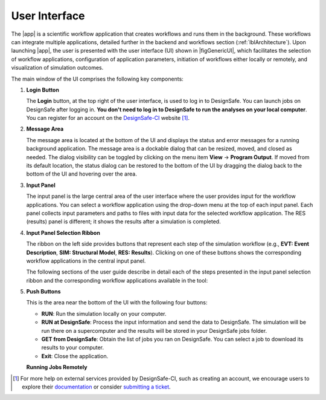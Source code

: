 .. _lbl-usage:

**************
User Interface
**************


The |app| is a scientific workflow application that creates workflows and runs them in the background. These workflows can integrate multiple applications, detailed further in the backend and workflows section (:ref:`lblArchitecture`). Upon launching |app|, the user is presented with the user interface (UI) shown in |figGenericUI|, which facilitates the selection of workflow applications, configuration of application parameters, initiation of workflows either locally or remotely, and visualization of simulation outcomes.

.. only:: quoFEM_app

   .. _figGenericUI-quoFEM:

   .. figure:: figures/quoFEMPanel.png
	   :align: center
	   :figclass: align-center

	   The |app| user interface.

.. only:: PBE_app

   .. _figGenericUI-PBE:
    
   .. figure:: figures/pbePanel.png
      :align: center
      :figclass: align-center
 
      The |app| user interface.


.. only:: EEUQ_app

   .. _figGenericUI-EE:

   .. figure:: figures/eePanel.png
      :align: center
      :figclass: align-center

      The |app| user interface.


.. only:: WEUQ_app

   .. _figGenericUI-WE:

   .. figure:: figures/wePanel.png
      :align: center
      :figclass: align-center

      The |app| user interface.


.. only:: HydroUQ_app

   .. _figNewUI-HydroUQ:
   
   .. figure:: figures/HydroUQ_MPM_3DViewPort_OSULWF_2024.04.25.gif
      :align: center
      :figclass: align-center

      The |app| new graphical user interface.

   
   .. _figGenericUI-HydroUQ:
   
   .. figure:: figures/HydroPanel.png
      :align: center
      :figclass: align-center
      
      The |app| basic user interface.



.. only:: R2D_app

	  
   .. _figGenericUI-R2D:

   .. figure:: figures/R2DPanel.png
	   :align: center
	   :figclass: align-center

	   The |app| user interface.


The main window of the UI comprises the following key components:

#. **Login Button**

   | The **Login** button, at the top right of the user interface, is used to log in to DesignSafe. You can launch jobs on DesignSafe after logging in. **You don't need to log in to DesignSafe to run the analyses on your local computer**. You can register for an account on the `DesignSafe-CI <https://www.designsafe-ci.org/account/register>`_ website [#]_.

#. **Message Area**

   | The message area is located at the bottom of the UI and displays the status and error messages for a running background application. The message area is a dockable dialog that can be resized, moved, and closed as needed. The dialog visibility can be toggled by clicking on the menu item **View** -> **Program Output**. If moved from its default location, the status dialog can be restored to the bottom of the UI by dragging the dialog back to the bottom of the UI and hovering over the area.
   
#. **Input Panel**

   | The input panel is the large central area of the user interface where the user provides input for the workflow applications. You can select a workflow application using the drop-down menu at the top of each input panel. Each panel collects input parameters and paths to files with input data for the selected workflow application. The RES (results) panel is different; it shows the results after a simulation is completed.


#. **Input Panel Selection Ribbon**

   | The ribbon on the left side provides buttons that represent each step of the simulation workflow (e.g., **EVT: Event Description**, **SIM: Structural Model**, **RES: Results**). Clicking on one of these buttons shows the corresponding workflow applications in the central input panel.

   The following sections of the user guide describe in detail each of the steps presented in the input panel selection ribbon and the corresponding workflow applications available in the tool:

   .. toctree-filt::
      :maxdepth: 1

      :R2D:R2DTool/VIZ
      :R2D:R2DTool/GI
      :R2D:R2DTool/HAZ
      :R2D:R2DTool/ASD
      :R2D:R2DTool/HTA
      :R2D:R2DTool/MOD
      :R2D:R2DTool/ANA
      :R2D:R2DTool/DL
      :R2D:R2DTool/SP
      UQ
      :EEUQ:GI
      :WEUQ:GI
      :Hydro:GI
      :PBE:GI
      :EEUQ:SIM
      :WEUQ:SIM
      :Hydro:SIM
      :PBE:SIM
      :wind:Assets
      :Hydro:hydro/EVT
      :EEUQ:earthquake/earthquakeEvents.rst
      :PBE:earthquake/earthquakeEvents.rst
      :WEUQ:wind/WindEvents
      :WEUQ:FEM
      :EEUQ:FEM
      :Hydro:FEM
      :PBE:FEM
      :quoFEM:quoFEM/FEM
      :EEUQ:response/EDP
      :WEUQ:response/EDP
      :Hydro:response/EDP
      RV
      :quoFEM:quoFEM/QuantitiesOfInterest
      :PBE:PBE/DL
      :PBE:PBE/performance
      :quoFEM:quoFEM/resQUO
      :EEUQ:response/resEE
      :WEUQ:response/resEE
      :Hydro:hydro/resHydro
      :PBE:PBE/resPBE
      :R2D:R2DTool/RES


   
#. **Push Buttons**

   | This is the area near the bottom of the UI with the following four buttons:

   * **RUN**: Run the simulation locally on your computer.
   * **RUN at DesignSafe**: Process the input information and send the data to DesignSafe. The simulation will be run there on a supercomputer and the results will be stored in your DesignSafe jobs folder.
   * **GET from DesignSafe**: Obtain the list of jobs you ran on DesignSafe. You can select a job to download its results to your computer.
   * **Exit**: Close the application.


   **Running Jobs Remotely**

   .. only:: notR2D

      Clicking on the **RUN at DesignSafe** button will show the remote job submission dialog shown below (:numref:`figRemJobPanel-notR2D`)

      .. _figRemJobPanel-notR2D:

      .. figure:: figures/RemoteJobPanel_sWHALE.png
         :align: center
         :scale: 25%
         :figclass: align-center

         Remote job submission dialog.

   .. only:: R2D_app

      Clicking on the **RUN at DesignSafe** button will show the remote job submission dialog shown below (:numref:`figRemJobPanel-R2D`)

      .. _figRemJobPanel-R2D:

      .. figure:: figures/RemoteJobPanel_rWHALE.png
         :align: center
         :figclass: align-center

         Remote job submission dialog.

      Descriptions and guidelines for each input are given below:

      * **Job Name**: An easy-to-remember and meaningful name to differentiate this job from others.

      * **Number of Nodes**: Number of compute nodes requested. Each node includes several cores and each core can run one thread of a parallel calculation.

        .. note:: The number of nodes requested affects the time it takes for the job to start. Jobs are queued by a so-called scheduler on the supercomputer that optimizes its performance. Jobs that use 1-2 nodes typically start almost immediately, while a larger number of nodes (e.g., more than 10) may stay in the queue for several hours.

      * **Number of processes per Node**: Number of processors that will be utilized on each node. It is advantageous to use all available processors of a node when the memory demand of a job is small. When a job is memory intensive, e.g., large finite element models, utilizing all available processors may overwhelm the memory cache of a core and the computation will slow down. Currently, the maximum number of processors is 48 and the minimum is 1.

   .. only:: R2D_app

      * **Number of Buildings per Task**: Number of buildings per task.

	     .. note:: Tasks will run in parallel on their own processors. The number of tasks is equal to the number of nodes multiplied by the number of processes per node. Since it takes time to assign buildings to a task and spool up the computation, it may be advantageous to assign a batch of buildings to a task when the individual building analyses are expected to have a short runtime. A good approach is to estimate the total number of buildings to be analyzed and then select the **Number of Nodes**, **Number of processors per Node**, and **Number of Buildings per Task** so that the buildings can be strategically distributed across all processors. This is so that all processors are effectively utilized and do not sit idle.

      * **Save Intermediate Results**: Save intermediate results to a compressed folder. This is only recommended for debugging purposes because intermediate results will use a substantial amount of disk space.

      * **Max Run Time**: The maximum time a job will run on the DesignSafe computer, in the format of Hours:Min:Sec. The job will be terminated, and the intermediate results will be lost if the run time exceeds this threshold. The maximum runtime allowed for a job on DesignSafe is 48 hours.

      .. note:: You can check the status of a remote run by clicking on the **GET from DesignSafe** button. If the analysis status shows FAILED,  log into your DesignSafe account to view the detailed output of the run. First, log in with your credentials on the `DesignSafe <https://www.designsafe-ci.org/help/new-ticket/>`_ webpage. Next, use the menu to navigate to **Workspace** -> **Tools & Applications** -> **Job Status** and then select a job and click on **More info** to view the status of that job.

.. only:: R2D_app

   6. **Main Menu**

      | The main menu, which contains the typical pull-down options found in almost all desktop applications, contains three additional options **Examples**, **Tools** and **GIS Map**. The **Examples** pull-down provides a way to download and then load the examples described in this manual. The **Tools** (See :ref:`r2d-tools`) pull-down provides many options for generating inputs and additional attributes for the various input widgets of the tool, e.g. a user can use the Ground motion selection tool to create a set of ground motions using OpenSHA, PEER, etc., which can be subsequently used in the **HAZ** part of the workflow. The **GIS Map** pulldown provides access to the standard **QGIS** options, e.g. adding layers, maps, and plugins.

      .. include:: R2DTool/tools.rst
      

.. [#] For more help on external services provided by DesignSafe-CI, such as creating an account, we encourage users to explore their `documentation <https://www.designsafe-ci.org/rw/user-guides/>`_ or consider `submitting a ticket <https://www.designsafe-ci.org/help/new-ticket/>`_.

.. only:: quoFEM_app

   **Overview of User Interface**
   
   Recorded in tool training, 2022 (From 21:14 to 26:58)

   .. raw:: html

      <div style="text-align: center;">
         <iframe src="https://www.youtube.com/embed/5oWEAiC12Dg?start=1274" width="560" height="315" frameborder="5" allowfullscreen="allowfullscreen"></iframe>
      </div>
    
   .. raw:: html

      <p><br>Click to replay the video from <a href="javascript:window.location.reload(true);">21:14</a>. Please note there were minor changes in the user interface since it is recorded.</p>

   
   Click here to watch :ref:`lbl-usageVideo`
